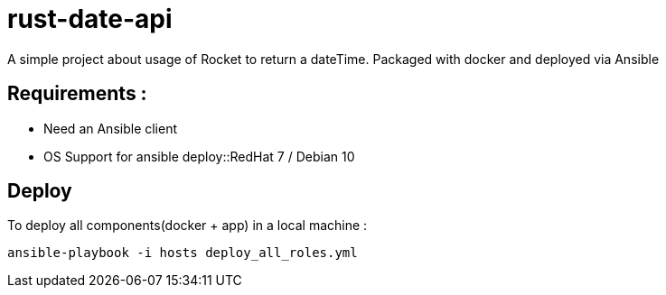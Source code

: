 = rust-date-api
A simple project about usage of Rocket to return a dateTime. Packaged with docker and deployed via Ansible

== Requirements : 

- Need an Ansible client
- OS Support for ansible deploy::RedHat 7 / Debian 10

== Deploy

To deploy all components(docker + app) in a local machine :

[source,bash]
----
ansible-playbook -i hosts deploy_all_roles.yml

----
